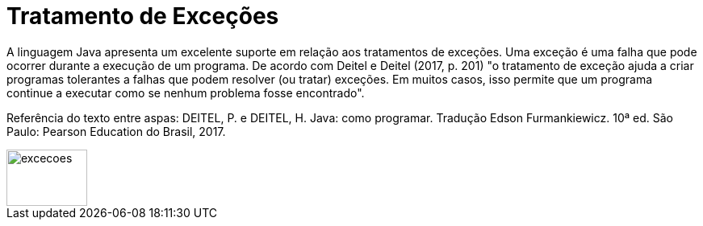 = Tratamento de Exceções

A linguagem Java apresenta um excelente suporte em relação aos tratamentos de exceções. 
Uma exceção é uma falha que pode ocorrer durante a execução de um programa. 
De acordo com Deitel e Deitel (2017, p. 201) "o tratamento de exceção ajuda a criar programas tolerantes a falhas que podem resolver (ou tratar) exceções. 
Em muitos casos, isso permite que um programa continue a executar como se nenhum problema fosse encontrado".

Referência do texto entre aspas: DEITEL, P. e DEITEL, H. Java: como programar. Tradução Edson Furmankiewicz. 
10ª ed. São Paulo: Pearson Education do Brasil, 2017.

image::excecoes.png[width=100, height=70]
